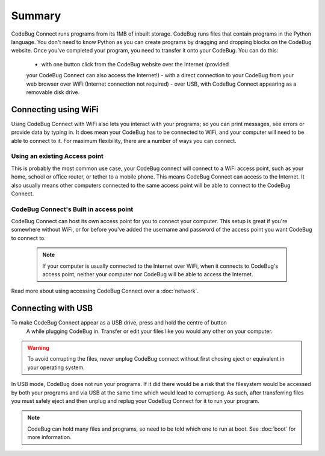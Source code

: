 *******
Summary
*******

CodeBug Connect runs programs from its 1MB of inbuilt storage. CodeBug runs files
that contain programs in the Python language. You don't need to know Python as 
you can create programs by dragging and dropping blocks on the CodeBug website.
Once you've completed your program, you need to transfer it onto your CodeBug. 
You can do this:
  - with one button click from the CodeBug website over the Internet (provided 
  your CodeBug Connect can also access the Internet!)
  - with a direct connection to your CodeBug from your web browser over WiFi
  (Internet connection not required)
  - over USB, with CodeBug Connect appearing as a removable disk drive.


Connecting using WiFi
=====================

Using CodeBug Connect with WiFi also lets you interact with your programs; 
so you can print messages, see errors or provide data by typing in. It does 
mean your CodeBug has to be connected to WiFi, and your computer will need to 
be able to connect to it. For maximum flexibility, there are a number of ways 
you can connect.

Using an existing Access point
------------------------------

This is probably the most common use case, your CodeBug connect will connect 
to a WiFi access point, such as your home, school or office router, or tether 
to a mobile phone. This means CodeBug Connect can access to the Internet. 
It also usually means other computers connected to the same access point 
will be able to connect to the CodeBug Connect.


CodeBug Connect's Built in access point
---------------------------------------

CodeBug Connect can host its own access point for you to connect your computer.
This setup is great if you're somewhere without WiFi, or for before you've added
the username and password of the access point you want CodeBug to connect to. 

 .. note:: If your computer is usually connected to the Internet over WiFi, when it
  connects to CodeBug's access point, neither your computer nor CodeBug will be able
  to access the Internet.

Read more about using accessing CodeBug Connect over a :doc:`network`.


Connecting with USB
===================

To make CodeBug Connect appear as a USB drive, press and hold the centre of button
 A while plugging CodeBug in. Transfer or edit your files like you would any other
 on your computer.

.. warning:: To avoid corrupting the files, never unplug CodeBug connect without
 first chosing eject or equivalent in your operating system.

In USB mode, CodeBug does not run your programs. If it did there would be a risk 
that the filesystem would be accessed by both your programs and via USB at the 
same time which would lead to corruptiong. As such, after transferring files you 
must safely eject and then unplug and replug your CodeBug Connect for it to run 
your program. 

.. note:: CodeBug can hold many files and programs, so need to be told which one
 to run at boot. See :doc:`boot` for more information.